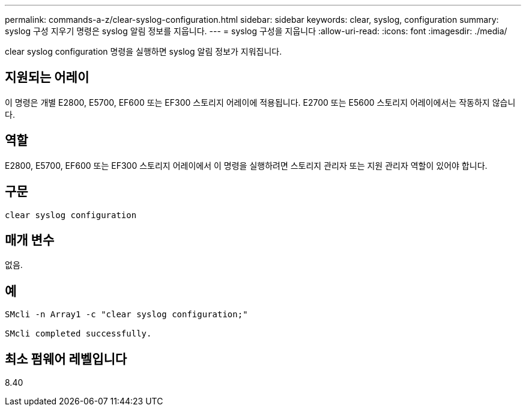 ---
permalink: commands-a-z/clear-syslog-configuration.html 
sidebar: sidebar 
keywords: clear, syslog, configuration 
summary: syslog 구성 지우기 명령은 syslog 알림 정보를 지웁니다. 
---
= syslog 구성을 지웁니다
:allow-uri-read: 
:icons: font
:imagesdir: ./media/


[role="lead"]
clear syslog configuration 명령을 실행하면 syslog 알림 정보가 지워집니다.



== 지원되는 어레이

이 명령은 개별 E2800, E5700, EF600 또는 EF300 스토리지 어레이에 적용됩니다. E2700 또는 E5600 스토리지 어레이에서는 작동하지 않습니다.



== 역할

E2800, E5700, EF600 또는 EF300 스토리지 어레이에서 이 명령을 실행하려면 스토리지 관리자 또는 지원 관리자 역할이 있어야 합니다.



== 구문

[listing]
----

clear syslog configuration
----


== 매개 변수

없음.



== 예

[listing]
----

SMcli -n Array1 -c "clear syslog configuration;"

SMcli completed successfully.
----


== 최소 펌웨어 레벨입니다

8.40
